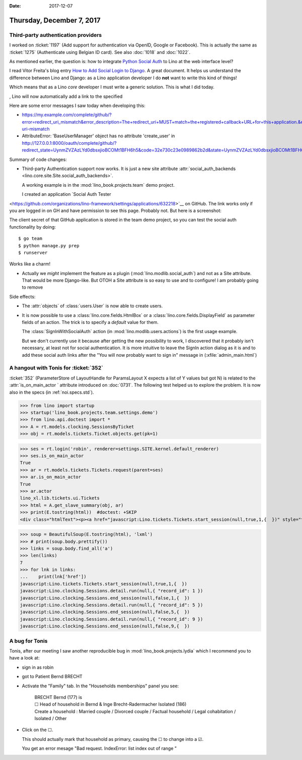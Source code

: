 :date: 2017-12-07

==========================
Thursday, December 7, 2017
==========================

Third-party authentication providers
====================================

I worked on :ticket:`1197` (Add support for authentication via OpenID,
Google or Facebook). This is actually the same as
:ticket:`1275` (Authenticate using Belgian ID card).
See also :doc:`1018` and :doc:`1022`.

As mentioned earlier, the question is:
how to integrate
`Python Social Auth
<https://github.com/python-social-auth>`__
to Lino at the web interface level?

I read Vitor Freita's blog entry `How to Add Social Login to Django
<https://simpleisbetterthancomplex.com/tutorial/2016/10/24/how-to-add-social-login-to-django.html>`__. A
great document.  It helps us understand the difference between Lino
and Django: as a Lino application developer I do **not** want to write
this kind of things!

Which means that as a Lino *core* developer I must write a generic
solution. This is what I did today.

, Lino will now
automatically add a link to the specified

Here are some error messages I saw today when developing this:

- https://my.example.com/complete/github/?error=redirect_uri_mismatch&error_description=The+redirect_uri+MUST+match+the+registered+callback+URL+for+this+application.&error_uri=https%3A%2F%2Fdeveloper.github.com%2Fv3%2Foauth%2F%23redirect-uri-mismatch


- AttributeError: 'BaseUserManager' object has no attribute
  'create_user' in
  http://127.0.0.1:8000/oauth/complete/github/?redirect_state=UynmZVZAzLYd0dbsxjioBCOMt1BFH6h5&code=32e730c23e0989862b2d&state=UynmZVZAzLYd0dbsxjioBCOMt1BFH6h5

Summary of code changes:

- Third-party Authentication support now works. It is just a new site
  attribute :attr:`social_auth_backends
  <lino.core.site.Site.social_auth_backends>`.

  A working example is in the :mod:`lino_book.projects.team` demo
  project.

  I created an application `Social Auth Tester
<https://github.com/organizations/lino-framework/settings/applications/632218>`__
on GitHub. The link works only if you are logged in on GH and have
permission to see this page. Probably not. But here is a screenshot:

.. image:: 20171207a.png
       
The client secret of that GitHub application is stored in the team
demo project, so you can test the social auth functionality by doing::

  $ go team
  $ python manage.py prep
  $ runserver

Works like a charm!

- Actually we *might* implement the feature as a plugin
  (:mod:`lino.modlib.social_auth`) and not as a Site attribute. That
  would be more Django-like. But OTOH a Site attribute is so easy to
  use and to configure!  I am probably going to remove

Side effects:

- The :attr:`objects` of :class:`users.User` is now able to create users.
  
- It is now possible to use a :class:`lino.core.fields.HtmlBox` or a
  :class:`lino.core.fields.DisplayField` as parameter fields of an
  action.  The trick is to specify a `default` value for them.
  
  The :class:`SignInWithSocialAuth` action (in
  :mod:`lino.modlib.users.actions`) is the first usage example.
       
  But we don't currently use it because after getting the new
  possibility to work, I discovered that it probably isn't necessary,
  at least not for social authentication.  It is more intuitive to
  leave the SignIn action dialog as it is and to add these social auth
  links after the "You will now probably want to sign in" message in
  (:xfile:`admin_main.html`)

A hangout with Tonis for :ticket:`352`
======================================

:ticket:`352` (ParameterStore of LayoutHandle for ParamsLayout X
expects a list of Y values but got N) is related to the
:attr:`is_on_main_actor ` attribute introduced on :doc:`0731`.  The
following test helped us to explore the problem. It is now also in the
specs (in :ref:`noi.specs.std`).

>>> from lino import startup
>>> startup('lino_book.projects.team.settings.demo')
>>> from lino.api.doctest import *
>>> A = rt.models.clocking.SessionsByTicket
>>> obj = rt.models.tickets.Ticket.objects.get(pk=1)

>>> ses = rt.login('robin', renderer=settings.SITE.kernel.default_renderer)
>>> ses.is_on_main_actor
True
>>> ar = rt.models.tickets.Tickets.request(parent=ses)
>>> ar.is_on_main_actor
True
>>> ar.actor
lino_xl.lib.tickets.ui.Tickets
>>> html = A.get_slave_summary(obj, ar)
>>> print(E.tostring(html))  #doctest: +SKIP
<div class="htmlText"><p><a href="javascript:Lino.tickets.Tickets.start_session(null,true,1,{  })" style="text-decoration:none">&#9654;</a></p><p>Total 0:00 hours.</p><p>Active sessions: <span><a href="javascript:Lino.clocking.SessionsByTicket.detail.run(null,{ &quot;record_id&quot;: 1 })">Jean since 09:00:00</a> <a href="javascript:Lino.clocking.Sessions.end_session(null,true,1,{  })" style="text-decoration:none">&#9632;</a></span>, <span><a href="javascript:Lino.clocking.SessionsByTicket.detail.run(null,{ &quot;record_id&quot;: 5 })">Luc since 09:00:00</a> <a href="javascript:Lino.clocking.Sessions.end_session(null,true,5,{  })" style="text-decoration:none">&#9632;</a></span>, <span><a href="javascript:Lino.clocking.SessionsByTicket.detail.run(null,{ &quot;record_id&quot;: 9 })">Mathieu since 09:00:00</a> <a href="javascript:Lino.clocking.Sessions.end_session(null,true,9,{  })" style="text-decoration:none">&#9632;</a></span></p></div>

>>> soup = BeautifulSoup(E.tostring(html), 'lxml')
>>> # print(soup.body.prettify())
>>> links = soup.body.find_all('a')
>>> len(links)
7
>>> for lnk in links:
...    print(lnk['href'])
javascript:Lino.tickets.Tickets.start_session(null,true,1,{  })
javascript:Lino.clocking.Sessions.detail.run(null,{ "record_id": 1 })
javascript:Lino.clocking.Sessions.end_session(null,false,1,{  })
javascript:Lino.clocking.Sessions.detail.run(null,{ "record_id": 5 })
javascript:Lino.clocking.Sessions.end_session(null,false,5,{  })
javascript:Lino.clocking.Sessions.detail.run(null,{ "record_id": 9 })
javascript:Lino.clocking.Sessions.end_session(null,false,9,{  })



A bug for Tonis
===============

Tonis, after our meeting I saw another reproducible bug in
:mod:`lino_book.projects.lydia` which I recommend you to have a look
at:

- sign in as robin
- got to Patient Bernd BRECHT
  
- Activate the "Family" tab. In the "Households memberships" panel you
  see:

    | BRECHT Bernd (177) is
    | ☐ Head of household in Bernd & Inge Brecht-Radermacher Isolated (186)
    | Create a household : Married couple / Divorced couple / Factual household / Legal cohabitation / Isolated / Other
- Click on the ☐.
  
  This should actually mark that household as primary, causing the
  ☐ to change into a ☑.
  
  You get an error mesage "Bad request. IndexError: list index out of
  range "
